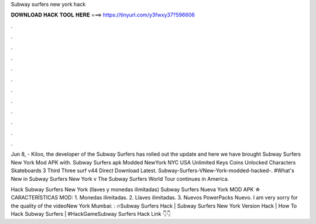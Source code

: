 Subway surfers new york hack



𝐃𝐎𝐖𝐍𝐋𝐎𝐀𝐃 𝐇𝐀𝐂𝐊 𝐓𝐎𝐎𝐋 𝐇𝐄𝐑𝐄 ===> https://tinyurl.com/y3fwxy37?596606



.



.



.



.



.



.



.



.



.



.



.



.

Jun 8, - Kiloo, the developer of the Subway Surfers has rolled out the update and here we have brought Subway Surfers New York Mod APK with. Subway Surfers apk Modded NewYork NYC USA Unlimited Keys Coins Unlocked Characters Skateboards 3 Third Three surf v44 Direct Download Latest. Subway-Surfers-VNew-York-modded-hacked-. #What's New in Subway Surfers New York v The Subway Surfers World Tour continues in America.

Hack Subway Surfers New York (llaves y monedas ilimitadas) Subway Surfers Nueva York MOD APK ☆ CARACTERÍSTICAS MOD: 1. Monedas ilimitadas. 2. Llaves ilimitadas. 3. Nuevos PowerPacks Nuevo. I am very sorry for the quality of the videoNew York   Mumbai: : 🔥Subway Surfers Hack | Subway Surfers New York Version Hack | How To Hack Subway Surfers | #HackGameSubway Surfers Hack Link 👇👇
